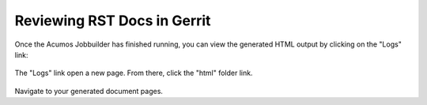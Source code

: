 .. ===============LICENSE_START=======================================================
.. Acumos CC-BY-4.0
.. ===================================================================================
.. Copyright (C) 2017-2018 AT&T Intellectual Property & Tech Mahindra. All rights reserved.
.. ===================================================================================
.. This Acumos documentation file is distributed by AT&T and Tech Mahindra
.. under the Creative Commons Attribution 4.0 International License (the "License");
.. you may not use this file except in compliance with the License.
.. You may obtain a copy of the License at
..
.. http://creativecommons.org/licenses/by/4.0
..
.. This file is distributed on an "AS IS" BASIS,
.. WITHOUT WARRANTIES OR CONDITIONS OF ANY KIND, either express or implied.
.. See the License for the specific language governing permissions and
.. limitations under the License.
.. ===============LICENSE_END=========================================================

.. _review-rst-gerrit:

============================
Reviewing RST Docs in Gerrit
============================
Once the Acumos Jobbuilder has finished running, you can view the generated HTML output by clicking on the "Logs" link:

    .. image:: images/gerrit-docsjoblinks.png

The "Logs" link open a new page. From there, click the "html" folder link.

    .. image:: images/gerrit-htmlfolder.png


Navigate to your generated document pages.